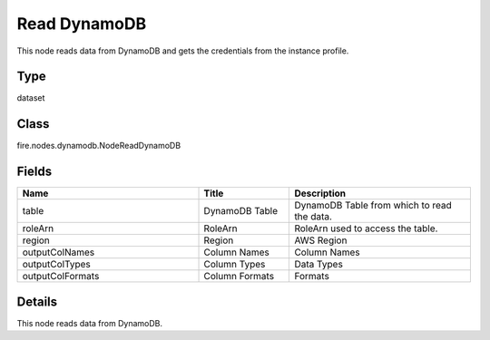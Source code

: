 Read DynamoDB
=========== 

This node reads data from DynamoDB and gets the credentials from the instance profile.

Type
--------- 

dataset

Class
--------- 

fire.nodes.dynamodb.NodeReadDynamoDB

Fields
--------- 

.. list-table::
      :widths: 10 5 10
      :header-rows: 1

      * - Name
        - Title
        - Description
      * - table
        - DynamoDB Table
        - DynamoDB Table from which to read the data.
      * - roleArn
        - RoleArn
        - RoleArn used to access the table.
      * - region
        - Region
        - AWS Region
      * - outputColNames
        - Column Names
        - Column Names
      * - outputColTypes
        - Column Types
        - Data Types
      * - outputColFormats
        - Column Formats
        - Formats


Details
-------


This node reads data from DynamoDB.


